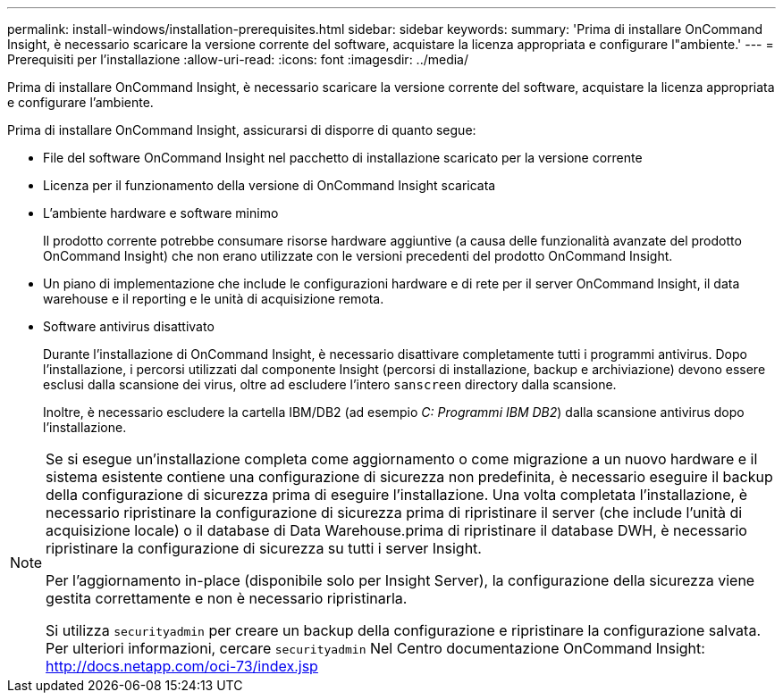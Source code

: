 ---
permalink: install-windows/installation-prerequisites.html 
sidebar: sidebar 
keywords:  
summary: 'Prima di installare OnCommand Insight, è necessario scaricare la versione corrente del software, acquistare la licenza appropriata e configurare l"ambiente.' 
---
= Prerequisiti per l'installazione
:allow-uri-read: 
:icons: font
:imagesdir: ../media/


[role="lead"]
Prima di installare OnCommand Insight, è necessario scaricare la versione corrente del software, acquistare la licenza appropriata e configurare l'ambiente.

Prima di installare OnCommand Insight, assicurarsi di disporre di quanto segue:

* File del software OnCommand Insight nel pacchetto di installazione scaricato per la versione corrente
* Licenza per il funzionamento della versione di OnCommand Insight scaricata
* L'ambiente hardware e software minimo
+
Il prodotto corrente potrebbe consumare risorse hardware aggiuntive (a causa delle funzionalità avanzate del prodotto OnCommand Insight) che non erano utilizzate con le versioni precedenti del prodotto OnCommand Insight.

* Un piano di implementazione che include le configurazioni hardware e di rete per il server OnCommand Insight, il data warehouse e il reporting e le unità di acquisizione remota.
* Software antivirus disattivato
+
Durante l'installazione di OnCommand Insight, è necessario disattivare completamente tutti i programmi antivirus. Dopo l'installazione, i percorsi utilizzati dal componente Insight (percorsi di installazione, backup e archiviazione) devono essere esclusi dalla scansione dei virus, oltre ad escludere l'intero `sanscreen` directory dalla scansione.

+
Inoltre, è necessario escludere la cartella IBM/DB2 (ad esempio _C: Programmi IBM DB2_) dalla scansione antivirus dopo l'installazione.



[NOTE]
====
Se si esegue un'installazione completa come aggiornamento o come migrazione a un nuovo hardware e il sistema esistente contiene una configurazione di sicurezza non predefinita, è necessario eseguire il backup della configurazione di sicurezza prima di eseguire l'installazione. Una volta completata l'installazione, è necessario ripristinare la configurazione di sicurezza prima di ripristinare il server (che include l'unità di acquisizione locale) o il database di Data Warehouse.prima di ripristinare il database DWH, è necessario ripristinare la configurazione di sicurezza su tutti i server Insight.

Per l'aggiornamento in-place (disponibile solo per Insight Server), la configurazione della sicurezza viene gestita correttamente e non è necessario ripristinarla.

Si utilizza `securityadmin` per creare un backup della configurazione e ripristinare la configurazione salvata. Per ulteriori informazioni, cercare `securityadmin` Nel Centro documentazione OnCommand Insight: http://docs.netapp.com/oci-73/index.jsp[]

====